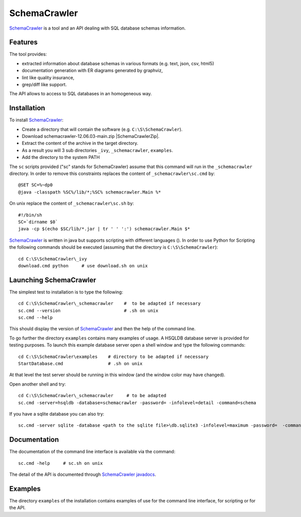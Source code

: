 SchemaCrawler
=============

SchemaCrawler_ is a tool and an API dealing with SQL database schemas
information.

.. image:: media/diagram_example.jpg

Features
--------
The tool provides:

* extracted information about database schemas in various formats
  (e.g. text, json, csv, html5)
* documentation generation with ER diagrams generated by graphviz,
* lint like quality insurance,
* grep/diff like support.

The API allows to access to SQL databases in an homogeneous way.

Installation
------------

To install SchemaCrawler_:

* Create a directory that will contain the software (e.g.
  ``C:\S\SchemaCrawler``).
* Download schemacrawler-12.06.03-main.zip |SchemaCrawlerZip|.
* Extract the content of the archive in the target directory.
* As a result you will 3 sub directories ``_ivy``, ``_schemacrawler``,
  ``examples``.
* Add the directory to the system PATH

The ``sc`` scripts provided ("sc" stands for SchemaCrawler) assume that
this command will run in the ``_schemacrawler`` directory. In order to
remove this constraints replaces the content of ``_schemacrawler\sc.cmd`` by::

    @SET SC=%~dp0
    @java -classpath %SC%/lib/*;%SC% schemacrawler.Main %*

On unix replace the content of ``_schemacrawler\sc.sh`` by::

    #!/bin/sh
    SC=`dirname $0`
    java -cp $(echo $SC/lib/*.jar | tr ' ' ':') schemacrawler.Main $*

SchemaCrawler_ is written in java but supports scripting with different
languages (). In order to use Python for Scripting the following commands
should be executed (assuming that the directory is ``C:\S\SchemaCrawler``)::

    cd C:\S\SchemaCrawler\_ivy
    download.cmd python     # use download.sh on unix


Launching SchemaCrawler
-----------------------
The simplest test to installation is to type the following::

    cd C:\S\SchemaCrawler\_schemacrawler    #  to be adapted if necessary
    sc.cmd --version                        # .sh on unix
    sc.cmd --help

This should display the version of SchemaCrawler_ and then the help of the
command line.

To go further the directory ``examples`` contains many examples of usage.
A HSQLDB database server is provided for testing purposes. To launch this
example database server open a shell window and type the following commands::

    cd C:\S\SchemaCrawler\examples    # directory to be adapted if necessary
    StartDatabase.cmd                 # .sh on unix

At that level the test server should be running in this window (and the window
color may have changed).

Open another shell and try::

    cd C:\S\SchemaCrawler\_schemacrawler     # to be adapted
    sc.cmd -server=hsqldb -database=schemacrawler -password= -infolevel=detail -command=schema

If you have a sqlite database you can also try::

    sc.cmd -server sqlite -database <path to the sqlite file>\db.sqlite3 -infolevel=maximum -password=  -command schema

Documentation
-------------
The documentation of the command line interface is available via the command::

    sc.cmd -help     # sc.sh on unix

The detail of the API is documented through `SchemaCrawler javadocs`_.

Examples
--------
The directory ``examples`` of the installation contains examples of use for the
command line interface, for scripting or for the API.

.. ...........................................................................

.. |SchemaCrawlerZip| replace::
    (:download:`local<../../res/schemacrawler/downloads/schemacrawler-12.06.03-main.zip>`,
    `web <http://sourceforge.net/projects/schemacrawler/files/SchemaCrawler%20-%20_MAIN%20DISRIBUTION_/12.06.03/schemacrawler-12.06.03-main.zip/download>`__)


.. _SchemaCrawler: http://schemacrawler.sourceforge.net/

.. _`"Getting Started" page`:
    http://schemacrawler.sourceforge.net/readme.html

.. _`Java API Makes Database Metadata as Easily Accessible as POJOs`:
    http://www.devx.com/Java/Article/32443

.. _`SchemaCrawler javadocs`:
    http://schemacrawler.sourceforge.net/apidocs/index.html
